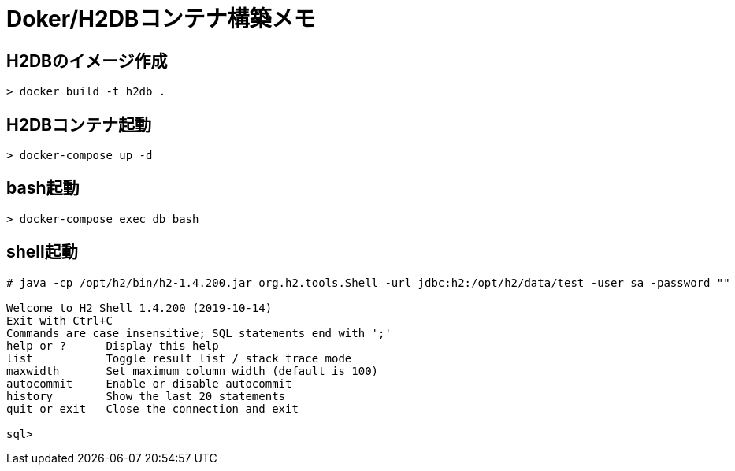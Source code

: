 = Doker/H2DBコンテナ構築メモ

== H2DBのイメージ作成
[source]
----
> docker build -t h2db .
----


== H2DBコンテナ起動
[source]
----
> docker-compose up -d
----


== bash起動
[source]
----
> docker-compose exec db bash
----


== shell起動
[source]
----
# java -cp /opt/h2/bin/h2-1.4.200.jar org.h2.tools.Shell -url jdbc:h2:/opt/h2/data/test -user sa -password ""

Welcome to H2 Shell 1.4.200 (2019-10-14)
Exit with Ctrl+C
Commands are case insensitive; SQL statements end with ';'
help or ?      Display this help
list           Toggle result list / stack trace mode
maxwidth       Set maximum column width (default is 100)
autocommit     Enable or disable autocommit
history        Show the last 20 statements
quit or exit   Close the connection and exit

sql>
----
